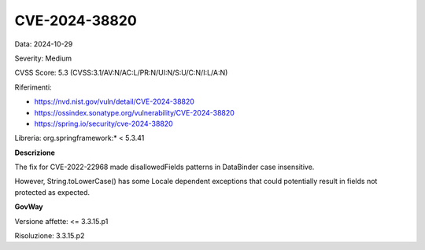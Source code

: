 .. _vulnerabilityManagement_securityAdvisory_2024_CVE-2024-38820:

CVE-2024-38820
~~~~~~~~~~~~~~~~~~~~~~~~~~~~~~~~~~~~~~~~~~~~~~~

Data: 2024-10-29

Severity: Medium

CVSS Score:  5.3 (CVSS:3.1/AV:N/AC:L/PR:N/UI:N/S:U/C:N/I:L/A:N)

Riferimenti:  

- `https://nvd.nist.gov/vuln/detail/CVE-2024-38820 <https://nvd.nist.gov/vuln/detail/CVE-2024-38820>`_
- `https://ossindex.sonatype.org/vulnerability/CVE-2024-38820 <https://ossindex.sonatype.org/vulnerability/CVE-2024-38820>`_
- `https://spring.io/security/cve-2024-38820 <https://spring.io/security/cve-2024-38820>`_

Libreria: org.springframework:\* < 5.3.41

**Descrizione**

The fix for CVE-2022-22968 made disallowedFields patterns in DataBinder case insensitive. 

However, String.toLowerCase() has some Locale dependent exceptions that could potentially result in fields not protected as expected.

**GovWay**

Versione affette: <= 3.3.15.p1

Risoluzione: 3.3.15.p2



